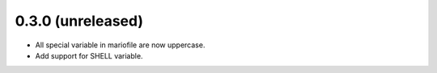 
0.3.0 (unreleased)
----------------

- All special variable in mariofile are now uppercase.
- Add support for SHELL variable.
